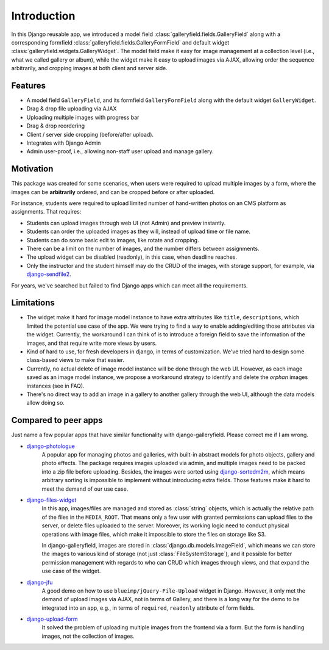 Introduction
============

In this Django reusable app, we introduced a model field :class:`galleryfield.fields.GalleryField`
along with a corresponding formfield :class:`galleryfield.fields.GalleryFormField` and default
widget :class:`galleryfield.widgets.GalleryWidget`. The model field
make it easy for image management at a collection level (i.e., what we called gallery or album),
while the widget make it easy to upload images via AJAX, allowing order the sequence arbitrarily,
and cropping images at both client and server side.

Features
**********

- A model field ``GalleryField``, and its formfield ``GalleryFormField`` along with the default
  widget ``GalleryWidget``.
- Drag & drop file uploading via AJAX
- Uploading multiple images with progress bar
- Drag & drop reordering
- Client / server side cropping (before/after upload).
- Integrates with Django Admin
- Admin user-proof, i.e., allowing non-staff user upload and manage gallery.


Motivation
**********

This package was created for some scenarios, when users were required to upload
multiple images by a form, where the images can be **arbitrarily** ordered, and can
be cropped before or after uploaded.

For instance, students were required to upload limited number of hand-written photos on an
CMS platform as assignments. That requires:

-  Students can upload images through web UI (not Admin) and preview instantly.
-  Students can order the uploaded images as they will, instead of upload time or file name.
-  Students can do some basic edit to images, like rotate and cropping.
-  There can be a limit on the number of images, and the number differs between assignments.
-  The upload widget can be disabled (readonly), in this case, when deadline reaches.
-  Only the instructor and the student himself may do the CRUD of the images,
   with storage support, for example, via
   `django-sendfile2 <https://github.com/moggers87/django-sendfile2>`_.

For years, we've searched but failed to find Django apps which can meet all the requirements.


Limitations
***********

- The widget make it hard for image model instance to have extra attributes like
  ``title``, ``descriptions``, which limited the potential use case of the app.
  We were trying to find a way to enable adding/editing those attributes via the
  widget. Currently, the workaround I can think of is to introduce a foreign
  field to save the information of the images, and that require write more views
  by users.

- Kind of hard to use, for fresh developers in django, in terms of customization.
  We've tried hard to design some class-based views to make that easier.

- Currently, no actual delete of image model instance will be done through the web UI.
  However, as each image saved as an image model instance, we propose a workaround
  strategy to identify and delete the `orphan` images instances (see in FAQ).

- There's no direct way to add an image in a gallery to another gallery through the web
  UI, although the data models allow doing so.


Compared to peer apps
**********************

Just name a few popular apps that have similar functionality with django-galleryfield.
Please correct me if I am wrong.

- `django-photologue <https://github.com/richardbarran/django-photologue>`_
   A popular app for managing photos and galleries, with built-in abstract models for
   photo objects, gallery and photo effects. The package
   requires images uploaded via admin, and multiple images need to be packed into a zip
   file before uploading. Besides, the images were sorted using
   `django-sortedm2m <https://github.com/jazzband/django-sortedm2m>`_, which means arbitrary
   sorting is impossible to implement without introducing extra fields.
   Those features make it hard to meet the demand of our use case.

- `django-files-widget <https://github.com/TND/django-files-widget>`_
   In this app, images/files are managed and stored as :class:`string` objects,
   which is actually the relative path of the files in the ``MEDIA_ROOT``. That means only a
   few user with granted permissions can upload files to the server, or delete files uploaded
   to the server. Moreover, its working logic need to conduct physical operations with image
   files, which make it impossible to store the files on storage like S3.

   In django-galleryfield, images are stored in :class:`django.db.models.ImageField`, which
   means we can store the images to various kind of storage (not just :class:`FileSystemStorage`),
   and it possible for better permission management with regards to
   who can CRUD which images through views, and that expand the use case of the widget.

- `django-jfu <https://github.com/Alem/django-jfu>`_
   A good demo on how to use ``blueimp/jQuery-File-Upload`` widget in Django. However,
   it only met the demand of upload images via AJAX, not in terms of Gallery, and there is
   a long way for the demo to be integrated into an app, e.g., in terms of ``required``,
   ``readonly`` attribute of form fields.

- `django-upload-form <https://github.com/morlandi/django-upload-form>`_
   It solved the problem of uploading multiple images from the frontend via a form.
   But the form is handling images, not the collection of images.

